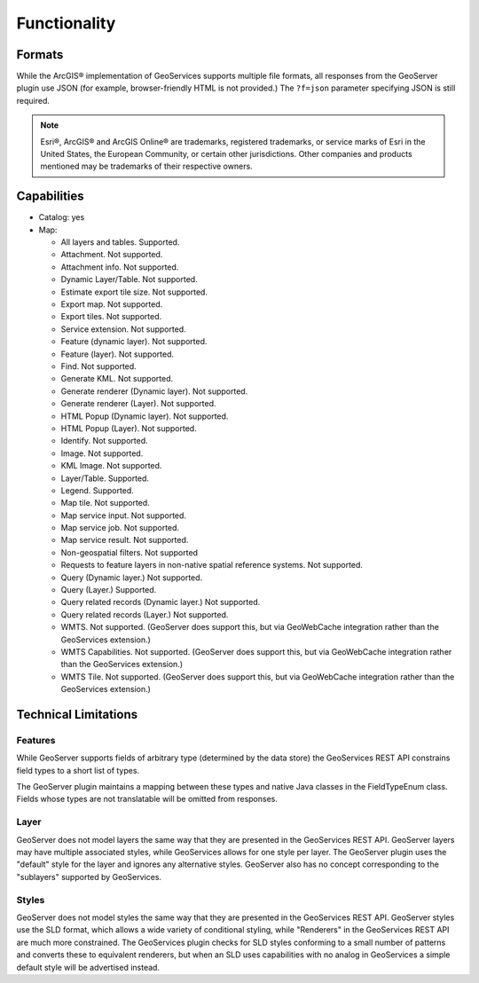 Functionality
=====================
 
Formats
---------------------------

While the ArcGIS® implementation of GeoServices supports multiple file formats, all responses from the GeoServer plugin use JSON (for example, browser-friendly HTML is not provided.)  The ``?f=json`` parameter specifying JSON is still required.

.. note::

     Esri®, ArcGIS® and ArcGIS Online®  are trademarks, registered trademarks, or service marks of Esri in the United States, the European Community, or certain other jurisdictions. Other companies and products mentioned may be trademarks of their respective owners.

     
Capabilities
------------------------------

* Catalog: yes
* Map:
  
  * All layers and tables. Supported.
  
  * Attachment. Not supported.
  
  * Attachment info. Not supported.
  
  * Dynamic Layer/Table. Not supported.
  
  * Estimate export tile size. Not supported.
  
  * Export map. Not supported.
 
  * Export tiles. Not supported.
  
  * Service extension. Not supported.
  
  * Feature (dynamic layer). Not supported.
 
  * Feature (layer). Not supported.
  
  * Find. Not supported.
  
  * Generate KML. Not supported.
  
  * Generate renderer (Dynamic layer). Not supported.
  
  * Generate renderer (Layer). Not supported.
  
  * HTML Popup (Dynamic layer). Not supported.
 
  * HTML Popup (Layer). Not supported.
  
  * Identify. Not supported.
 
  * Image. Not supported.
  
  * KML Image. Not supported.
  
  * Layer/Table. Supported.
  
  * Legend. Supported.
  
  * Map tile. Not supported.
  
  * Map service input. Not supported.
 
  * Map service job. Not supported.
  
  * Map service result. Not supported.

  * Non-geospatial filters. Not supported

  * Requests to feature layers in non-native spatial reference systems. Not supported.
  
  * Query (Dynamic layer.) Not supported.
  
  * Query (Layer.) Supported.
  
  * Query related records (Dynamic layer.) Not supported.
  
  * Query related records (Layer.) Not supported.
  
  * WMTS. Not supported. (GeoServer does support this, but via GeoWebCache integration rather than the GeoServices extension.)
  
  * WMTS Capabilities. Not supported. (GeoServer does support this, but via GeoWebCache integration rather than the GeoServices extension.)
  
  * WMTS Tile. Not supported. (GeoServer does support this, but via GeoWebCache integration rather than the GeoServices extension.)


Technical Limitations
------------------------------

Features
^^^^^^^^^
While GeoServer supports fields of arbitrary type (determined by the data store) the GeoServices REST API constrains field types to a short list of types.

The GeoServer plugin maintains a mapping between these types and native Java classes in the FieldTypeEnum class.
Fields whose types are not translatable will be omitted from responses.

Layer
^^^^^^
GeoServer does not model layers the same way that they are presented in the GeoServices REST API.
GeoServer layers may have multiple associated styles, while GeoServices allows for one style per layer.
The GeoServer plugin uses the "default" style for the layer and ignores any alternative styles.
GeoServer also has no concept corresponding to the "sublayers" supported by GeoServices.

Styles
^^^^^^^
GeoServer does not model styles the same way that they are presented in the GeoServices REST API.
GeoServer styles use the SLD format, which allows a wide variety of conditional styling, while "Renderers" in the GeoServices REST API are much more constrained.
The GeoServices plugin checks for SLD styles conforming to a small number of patterns and converts these to equivalent renderers, but when an SLD uses capabilities with no analog in GeoServices a simple default style will be advertised instead.
